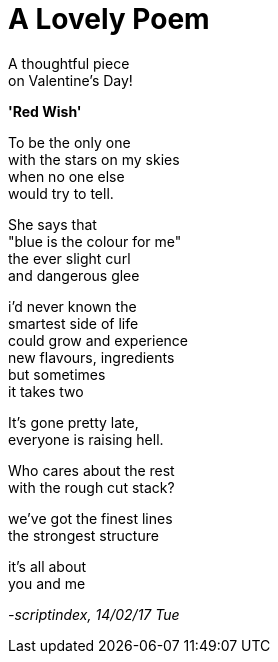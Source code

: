 = A Lovely Poem
:hp-tags: poetry

A thoughtful piece +
on Valentine's Day!

*'Red Wish'*

To be the only one +
with the stars on my skies +
when no one else +
would try to tell. +

She says that +
"blue is the colour for me" +
the ever slight curl +
and dangerous glee +

i'd never known the +
smartest side of life +
could grow and experience +
new flavours, ingredients +
but sometimes +
it takes two +

It's gone pretty late, +
everyone is raising hell. +

Who cares about the rest +
with the rough cut stack? +

we've got the finest lines +
the strongest structure +

it's all about +
you and me

_-scriptindex, 14/02/17 Tue_